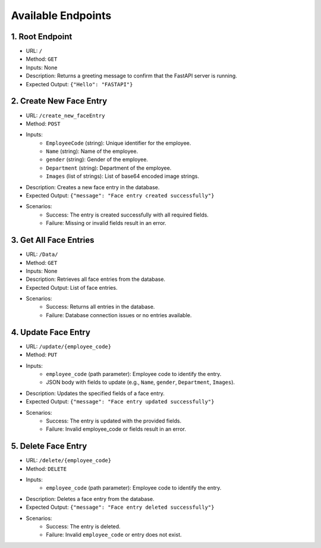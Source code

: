 Available Endpoints
===============
1. Root Endpoint
------------------
* URL: ``/``
* Method: ``GET``
* Inputs: None
* Description: Returns a greeting message to confirm that the FastAPI server is running.
* Expected Output: ``{"Hello": "FASTAPI"}``

2. Create New Face Entry
------------------
* URL: ``/create_new_faceEntry``
* Method: ``POST``
* Inputs:
   - ``EmployeeCode`` (string): Unique identifier for the employee.
   - ``Name`` (string): Name of the employee.
   - ``gender`` (string): Gender of the employee.
   - ``Department`` (string): Department of the employee.
   - ``Images`` (list of strings): List of base64 encoded image strings.
* Description: Creates a new face entry in the database.
* Expected Output: ``{"message": "Face entry created successfully"}``
* Scenarios:
   - Success: The entry is created successfully with all required fields.
   - Failure: Missing or invalid fields result in an error.

3. Get All Face Entries
------------------
* URL: ``/Data/``
* Method: ``GET``
* Inputs: None
* Description: Retrieves all face entries from the database.
* Expected Output: List of face entries.
* Scenarios:
    - Success: Returns all entries in the database.
    - Failure: Database connection issues or no entries available.

4. Update Face Entry
------------------
* URL: ``/update/{employee_code}``
* Method: ``PUT``
* Inputs:
   - ``employee_code`` (path parameter): Employee code to identify the entry.
   - JSON body with fields to update (e.g., ``Name``, ``gender``, ``Department``, ``Images``).
* Description: Updates the specified fields of a face entry.
* Expected Output: ``{"message": "Face entry updated successfully"}``
* Scenarios:
   - Success: The entry is updated with the provided fields.
   - Failure: Invalid employee_code or fields result in an error.

5. Delete Face Entry
------------------
* URL: ``/delete/{employee_code}``
* Method: ``DELETE``
* Inputs:
   - ``employee_code`` (path parameter): Employee code to identify the entry.
* Description: Deletes a face entry from the database.
* Expected Output: ``{"message": "Face entry deleted successfully"}``
* Scenarios:
   - Success: The entry is deleted.
   - Failure: Invalid ``employee_code`` or entry does not exist.
